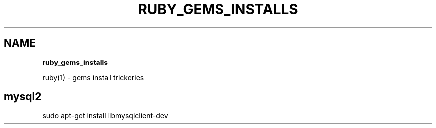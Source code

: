 .\" generated with Ronn/v0.7.3
.\" http://github.com/rtomayko/ronn/tree/0.7.3
.
.TH "RUBY_GEMS_INSTALLS" "1" "September 2011" "" ""
.
.SH "NAME"
\fBruby_gems_installs\fR
.
.P
ruby(1) \- gems install trickeries
.
.SH "mysql2"
sudo apt\-get install libmysqlclient\-dev
